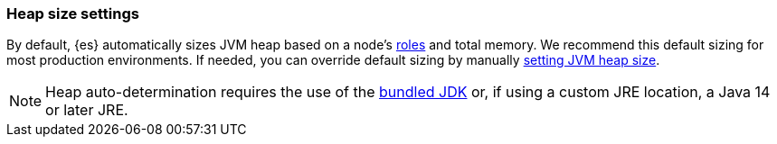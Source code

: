 [[heap-size-settings]]
[discrete]
=== Heap size settings

By default, {es} automatically sizes JVM heap based on a node's
<<node-roles,roles>> and total memory. We recommend this default sizing for most
production environments. If needed, you can override default sizing by manually
<<setting-jvm-heap-size,setting JVM heap size>>.

NOTE: Heap auto-determination requires the use of the <<jvm-version,bundled JDK>> or, if using
a custom JRE location, a Java 14 or later JRE.
